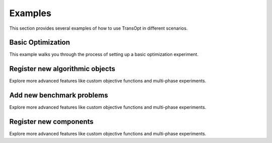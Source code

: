 Examples
=================

This section provides several examples of how to use TransOpt in different scenarios.

Basic Optimization
-----------------------------
This example walks you through the process of setting up a basic optimization experiment.

Register new algorithmic objects
-----------------------------------
Explore more advanced features like custom objective functions and multi-phase experiments.


Add new benchmark problems
-------------------------------------
Explore more advanced features like custom objective functions and multi-phase experiments.


Register new components
-----------------------------------
Explore more advanced features like custom objective functions and multi-phase experiments.